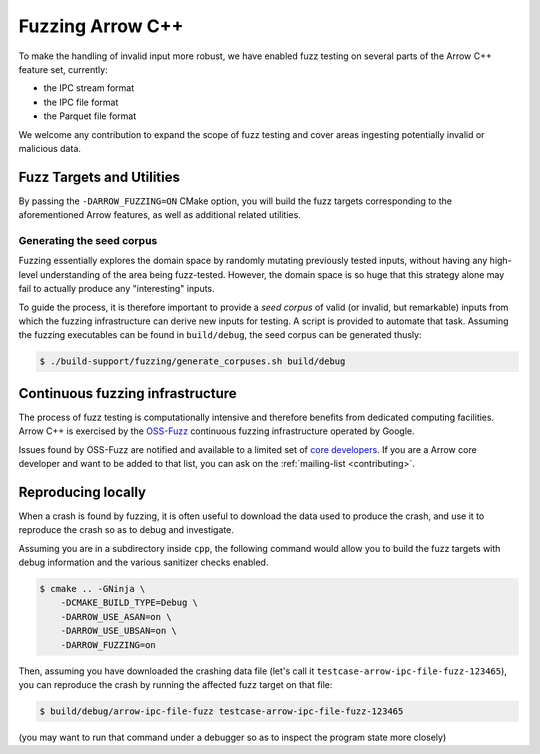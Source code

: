 .. Licensed to the Apache Software Foundation (ASF) under one
.. or more contributor license agreements.  See the NOTICE file
.. distributed with this work for additional information
.. regarding copyright ownership.  The ASF licenses this file
.. to you under the Apache License, Version 2.0 (the
.. "License"); you may not use this file except in compliance
.. with the License.  You may obtain a copy of the License at

..   http://www.apache.org/licenses/LICENSE-2.0

.. Unless required by applicable law or agreed to in writing,
.. software distributed under the License is distributed on an
.. "AS IS" BASIS, WITHOUT WARRANTIES OR CONDITIONS OF ANY
.. KIND, either express or implied.  See the License for the
.. specific language governing permissions and limitations
.. under the License.

.. _cpp-fuzzing:

=================
Fuzzing Arrow C++
=================

To make the handling of invalid input more robust, we have enabled
fuzz testing on several parts of the Arrow C++ feature set, currently:

* the IPC stream format
* the IPC file format
* the Parquet file format

We welcome any contribution to expand the scope of fuzz testing and cover
areas ingesting potentially invalid or malicious data.

Fuzz Targets and Utilities
==========================

By passing the ``-DARROW_FUZZING=ON`` CMake option, you will build
the fuzz targets corresponding to the aforementioned Arrow features, as well
as additional related utilities.

Generating the seed corpus
--------------------------

Fuzzing essentially explores the domain space by randomly mutating previously
tested inputs, without having any high-level understanding of the area being
fuzz-tested.  However, the domain space is so huge that this strategy alone
may fail to actually produce any "interesting" inputs.

To guide the process, it is therefore important to provide a *seed corpus*
of valid (or invalid, but remarkable) inputs from which the fuzzing
infrastructure can derive new inputs for testing.  A script is provided
to automate that task.  Assuming the fuzzing executables can be found in
``build/debug``, the seed corpus can be generated thusly:

.. code-block:: shell

   $ ./build-support/fuzzing/generate_corpuses.sh build/debug

Continuous fuzzing infrastructure
=================================

The process of fuzz testing is computationally intensive and therefore
benefits from dedicated computing facilities.  Arrow C++ is exercised by
the `OSS-Fuzz`_ continuous fuzzing infrastructure operated by Google.

Issues found by OSS-Fuzz are notified and available to a limited set of
`core developers <https://github.com/google/oss-fuzz/blob/master/projects/arrow/project.yaml>`_.
If you are a Arrow core developer and want to be added to that list, you can
ask on the :ref:`mailing-list <contributing>`.

.. _OSS-Fuzz: https://google.github.io/oss-fuzz/

Reproducing locally
===================

When a crash is found by fuzzing, it is often useful to download the data
used to produce the crash, and use it to reproduce the crash so as to debug
and investigate.

Assuming you are in a subdirectory inside ``cpp``, the following command
would allow you to build the fuzz targets with debug information and the
various sanitizer checks enabled.

.. code-block:: shell

   $ cmake .. -GNinja \
       -DCMAKE_BUILD_TYPE=Debug \
       -DARROW_USE_ASAN=on \
       -DARROW_USE_UBSAN=on \
       -DARROW_FUZZING=on

Then, assuming you have downloaded the crashing data file (let's call it
``testcase-arrow-ipc-file-fuzz-123465``), you can reproduce the crash
by running the affected fuzz target on that file:

.. code-block:: shell

   $ build/debug/arrow-ipc-file-fuzz testcase-arrow-ipc-file-fuzz-123465

(you may want to run that command under a debugger so as to inspect the
program state more closely)
